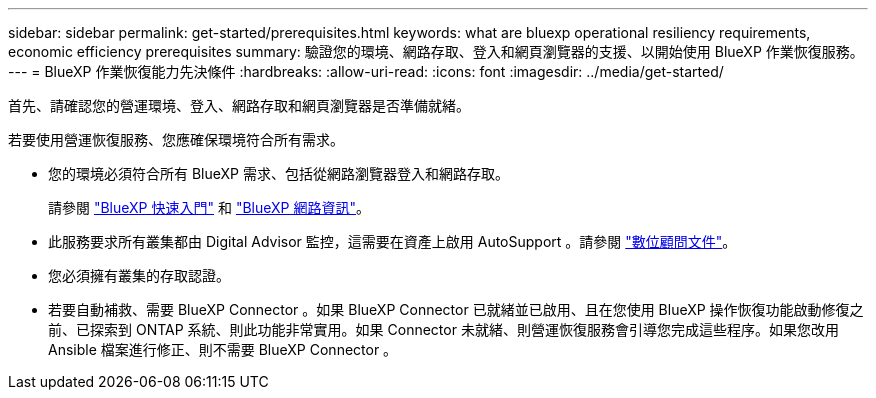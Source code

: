 ---
sidebar: sidebar 
permalink: get-started/prerequisites.html 
keywords: what are bluexp operational resiliency requirements, economic efficiency prerequisites 
summary: 驗證您的環境、網路存取、登入和網頁瀏覽器的支援、以開始使用 BlueXP 作業恢復服務。 
---
= BlueXP 作業恢復能力先決條件
:hardbreaks:
:allow-uri-read: 
:icons: font
:imagesdir: ../media/get-started/


[role="lead"]
首先、請確認您的營運環境、登入、網路存取和網頁瀏覽器是否準備就緒。

若要使用營運恢復服務、您應確保環境符合所有需求。

* 您的環境必須符合所有 BlueXP 需求、包括從網路瀏覽器登入和網路存取。
+
請參閱 https://docs.netapp.com/us-en/bluexp-setup-admin/task-quick-start-standard-mode.html["BlueXP 快速入門"^] 和 https://docs.netapp.com/us-en/bluexp-setup-admin/reference-networking-saas-console.html["BlueXP 網路資訊"^]。

* 此服務要求所有叢集都由 Digital Advisor 監控，這需要在資產上啟用 AutoSupport 。請參閱 https://docs.netapp.com/us-en/active-iq/index.html["數位顧問文件"^]。
* 您必須擁有叢集的存取認證。
* 若要自動補救、需要 BlueXP Connector 。如果 BlueXP Connector 已就緒並已啟用、且在您使用 BlueXP 操作恢復功能啟動修復之前、已探索到 ONTAP 系統、則此功能非常實用。如果 Connector 未就緒、則營運恢復服務會引導您完成這些程序。如果您改用 Ansible 檔案進行修正、則不需要 BlueXP Connector 。

